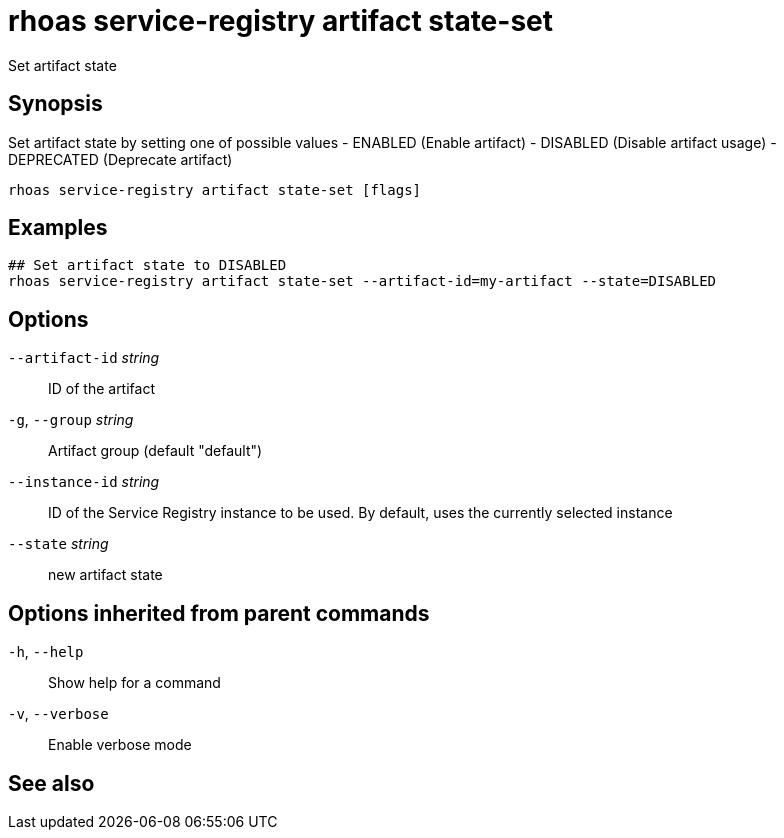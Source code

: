 ifdef::env-github,env-browser[:context: cmd]
[id='ref-rhoas-service-registry-artifact-state-set_{context}']
= rhoas service-registry artifact state-set

[role="_abstract"]
Set artifact state

[discrete]
== Synopsis

Set artifact state by setting one of possible values
- ENABLED (Enable artifact)
- DISABLED (Disable artifact usage)
- DEPRECATED (Deprecate artifact)


....
rhoas service-registry artifact state-set [flags]
....

[discrete]
== Examples

....
## Set artifact state to DISABLED
rhoas service-registry artifact state-set --artifact-id=my-artifact --state=DISABLED

....

[discrete]
== Options

      `--artifact-id` _string_::   ID of the artifact
  `-g`, `--group` _string_::       Artifact group (default "default")
      `--instance-id` _string_::   ID of the Service Registry instance to be used. By default, uses the currently selected instance
      `--state` _string_::         new artifact state

[discrete]
== Options inherited from parent commands

  `-h`, `--help`::      Show help for a command
  `-v`, `--verbose`::   Enable verbose mode

[discrete]
== See also


ifdef::env-github,env-browser[]
* link:rhoas_service-registry_artifact.adoc#rhoas-service-registry-artifact[rhoas service-registry artifact]	 - Manage Service Registry artifacts
endif::[]
ifdef::pantheonenv[]
* link:{path}#ref-rhoas-service-registry-artifact_{context}[rhoas service-registry artifact]	 - Manage Service Registry artifacts
endif::[]

